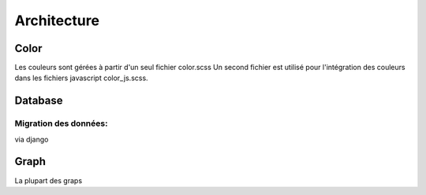 .. _architecture:

Architecture
############

Color
********
Les couleurs sont gérées à partir d'un seul fichier color.scss
Un second fichier est utilisé pour l'intégration des couleurs dans les fichiers javascript color_js.scss.

Database
*********
Migration des données:
======================
via django

Graph
********
La plupart des graps